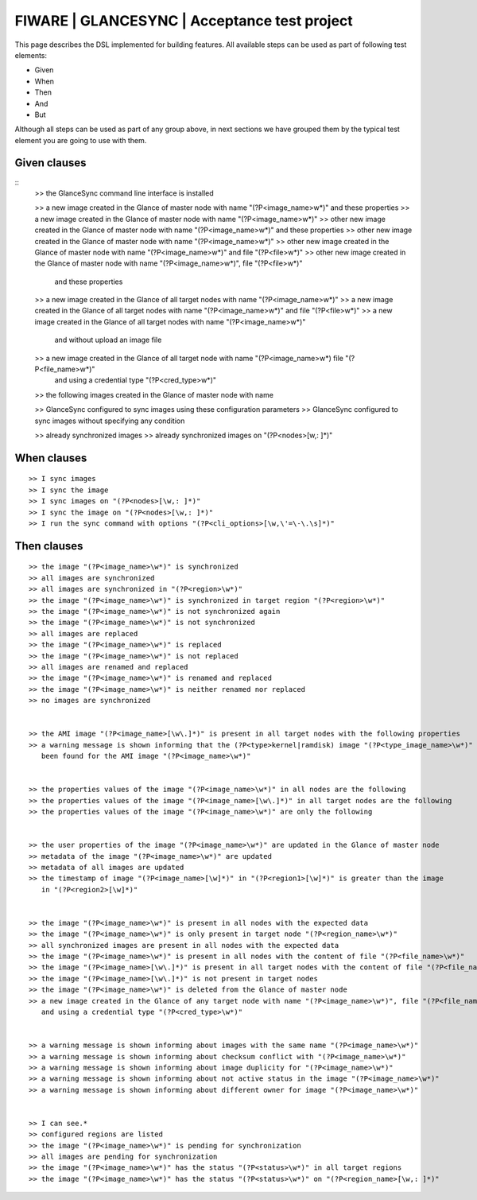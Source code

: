 =============================================
FIWARE | GLANCESYNC | Acceptance test project
=============================================

This page describes the DSL implemented for building features. All available steps can be used as part of following
test elements:

- Given
- When
- Then
- And
- But

Although all steps can be used as part of any group above, in next sections we have grouped them by the typical test
element you are going to use with them.

Given clauses
-------------

::
    >> the GlanceSync command line interface is installed

    >> a new image created in the Glance of master node with name "(?P<image_name>\w*)" and these properties
    >> a new image created in the Glance of master node with name "(?P<image_name>\w*)"
    >> other new image created in the Glance of master node with name "(?P<image_name>\w*)" and these properties
    >> other new image created in the Glance of master node with name "(?P<image_name>\w*)"
    >> other new image created in the Glance of master node with name "(?P<image_name>\w*)" and file "(?P<file>\w*)"
    >> other new image created in the Glance of master node with name "(?P<image_name>\w*)", file "(?P<file>\w*)"
       and these properties
    >> a new image created in the Glance of all target nodes with name "(?P<image_name>\w*)"
    >> a new image created in the Glance of all target nodes with name "(?P<image_name>\w*)" and file "(?P<file>\w*)"
    >> a new image created in the Glance of all target nodes with name "(?P<image_name>\w*)"
       and without upload an image file
    >> a new image created in the Glance of all target node with name "(?P<image_name>\w*) file "(?P<file_name>\w*)"
       and using a credential type "(?P<cred_type>\w*)"

    >> the following images created in the Glance of master node with name


    >> GlanceSync configured to sync images using these configuration parameters
    >> GlanceSync configured to sync images without specifying any condition


    >> already synchronized images
    >> already synchronized images on "(?P<nodes>[\w,: ]*)"


When clauses
------------

::

    >> I sync images
    >> I sync the image
    >> I sync images on "(?P<nodes>[\w,: ]*)"
    >> I sync the image on "(?P<nodes>[\w,: ]*)"
    >> I run the sync command with options "(?P<cli_options>[\w,\'=\-\.\s]*)"

Then clauses
------------

::

    >> the image "(?P<image_name>\w*)" is synchronized
    >> all images are synchronized
    >> all images are synchronized in "(?P<region>\w*)"
    >> the image "(?P<image_name>\w*)" is synchronized in target region "(?P<region>\w*)"
    >> the image "(?P<image_name>\w*)" is not synchronized again
    >> the image "(?P<image_name>\w*)" is not synchronized
    >> all images are replaced
    >> the image "(?P<image_name>\w*)" is replaced
    >> the image "(?P<image_name>\w*)" is not replaced
    >> all images are renamed and replaced
    >> the image "(?P<image_name>\w*)" is renamed and replaced
    >> the image "(?P<image_name>\w*)" is neither renamed nor replaced
    >> no images are synchronized


    >> the AMI image "(?P<image_name>[\w\.]*)" is present in all target nodes with the following properties
    >> a warning message is shown informing that the (?P<type>kernel|ramdisk) image "(?P<type_image_name>\w*)" has not
       been found for the AMI image "(?P<image_name>\w*)"


    >> the properties values of the image "(?P<image_name>\w*)" in all nodes are the following
    >> the properties values of the image "(?P<image_name>[\w\.]*)" in all target nodes are the following
    >> the properties values of the image "(?P<image_name>\w*)" are only the following


    >> the user properties of the image "(?P<image_name>\w*)" are updated in the Glance of master node
    >> metadata of the image "(?P<image_name>\w*)" are updated
    >> metadata of all images are updated
    >> the timestamp of image "(?P<image_name>[\w]*)" in "(?P<region1>[\w]*)" is greater than the image
       in "(?P<region2>[\w]*)"


    >> the image "(?P<image_name>\w*)" is present in all nodes with the expected data
    >> the image "(?P<image_name>\w*)" is only present in target node "(?P<region_name>\w*)"
    >> all synchronized images are present in all nodes with the expected data
    >> the image "(?P<image_name>\w*)" is present in all nodes with the content of file "(?P<file_name>\w*)"
    >> the image "(?P<image_name>[\w\.]*)" is present in all target nodes with the content of file "(?P<file_name>\w*)"
    >> the image "(?P<image_name>[\w\.]*)" is not present in target nodes
    >> the image "(?P<image_name>\w*)" is deleted from the Glance of master node
    >> a new image created in the Glance of any target node with name "(?P<image_name>\w*)", file "(?P<file_name>\w*)"
       and using a credential type "(?P<cred_type>\w*)"


    >> a warning message is shown informing about images with the same name "(?P<image_name>\w*)"
    >> a warning message is shown informing about checksum conflict with "(?P<image_name>\w*)"
    >> a warning message is shown informing about image duplicity for "(?P<image_name>\w*)"
    >> a warning message is shown informing about not active status in the image "(?P<image_name>\w*)"
    >> a warning message is shown informing about different owner for image "(?P<image_name>\w*)"


    >> I can see.*
    >> configured regions are listed
    >> the image "(?P<image_name>\w*)" is pending for synchronization
    >> all images are pending for synchronization
    >> the image "(?P<image_name>\w*)" has the status "(?P<status>\w*)" in all target regions
    >> the image "(?P<image_name>\w*)" has the status "(?P<status>\w*)" on "(?P<region_name>[\w,: ]*)"
